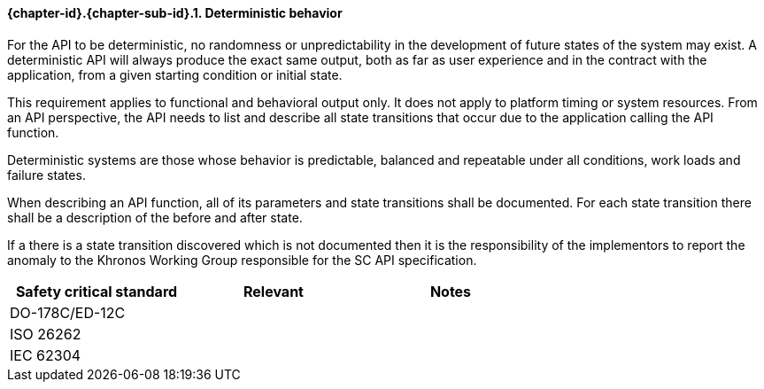 // (C) Copyright 2014-2017 The Khronos Group Inc. All Rights Reserved.
// Khrono Group Safety Critical API Development SCAP
// document
// 
// Text format: asciidoc 8.6.9
// Editor:      Asciidoc Book Editor
//
// Description: Requirements 3.2.1 Requirement Bugzilla #15991

:Author: Illya Rudkin (spec editor)
:Author Initials: IOR
:Revision: 0.02

// Hyperlink anchor, the ID matches those in 
// 3_1_RequirementList.adoc 
[[gh1]]

==== {chapter-id}.{chapter-sub-id}.{counter:section-id}. Deterministic behavior

For the API to be deterministic, no randomness or unpredictability in the development of future states of the system may exist. A deterministic API will always produce the exact same output, both as far as user experience and in the contract with the application, from a given starting condition or initial state.

This requirement applies to functional and behavioral output only. It does not apply to platform timing or system resources. From an API perspective, the API needs to list and describe all state transitions that occur due to the application calling the API function.

Deterministic systems are those whose behavior is predictable, balanced and repeatable under all conditions, work loads and failure states.

When describing an API function, all of its parameters and state transitions shall be documented.
For each state transition there shall be a description of the before and after state. 

If a there is a state transition discovered which is not documented then it is the responsibility of the implementors to report the anomaly to the Khronos Working Group responsible for the SC API specification.

[width="70%", cols=",^,", options="header"]
|====================
|**Safety critical standard** | **Relevant** | **Notes**
| DO-178C/ED-12C |  |  
| ISO 26262      |  |  
| IEC 62304      |  |   
|====================
